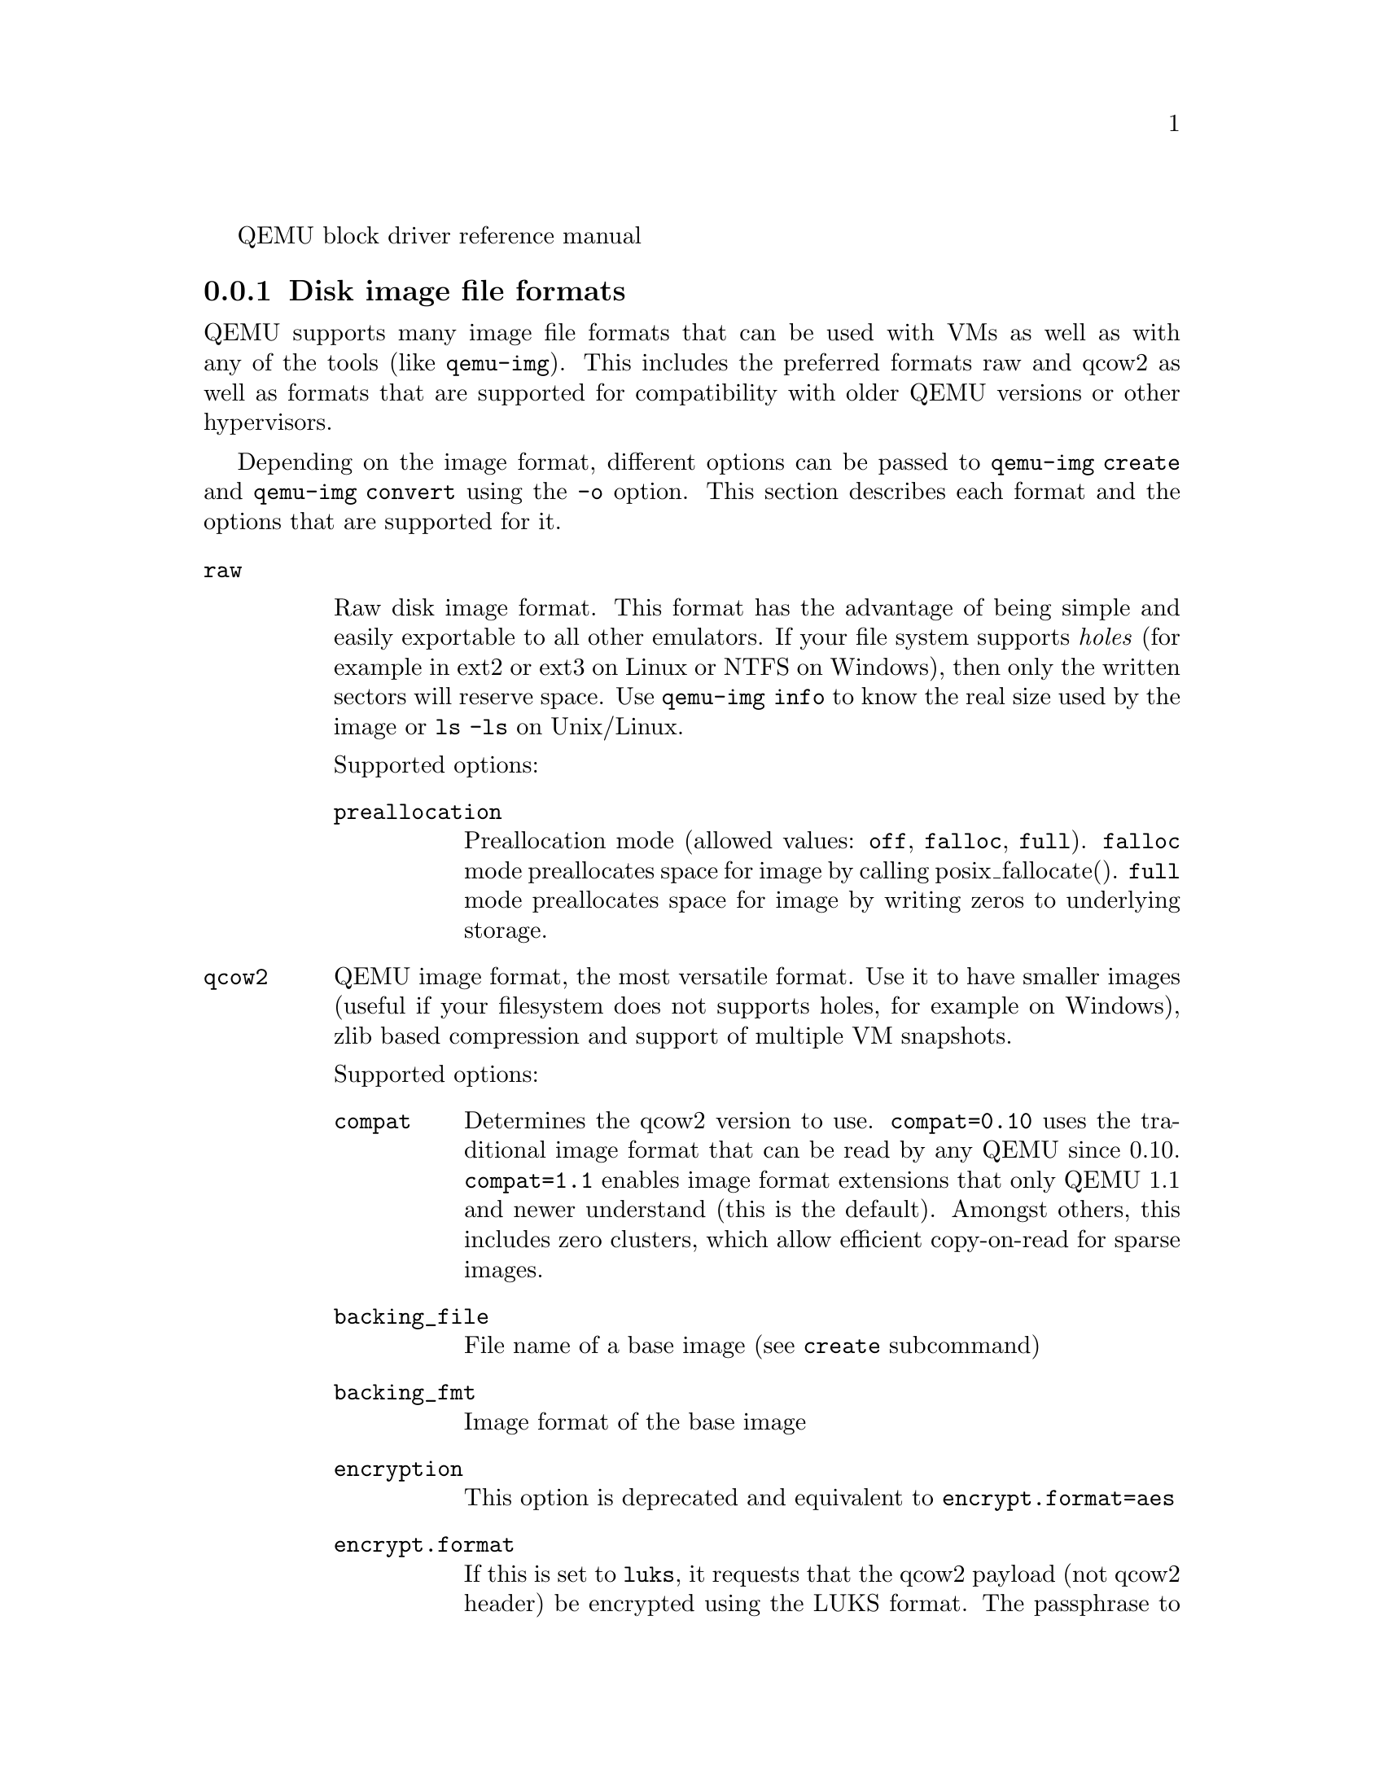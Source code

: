 @c man begin SYNOPSIS
QEMU block driver reference manual
@c man end

@c man begin DESCRIPTION

@node disk_images_formats
@subsection Disk image file formats

QEMU supports many image file formats that can be used with VMs as well as with
any of the tools (like @code{qemu-img}). This includes the preferred formats
raw and qcow2 as well as formats that are supported for compatibility with
older QEMU versions or other hypervisors.

Depending on the image format, different options can be passed to
@code{qemu-img create} and @code{qemu-img convert} using the @code{-o} option.
This section describes each format and the options that are supported for it.

@table @option
@item raw

Raw disk image format. This format has the advantage of
being simple and easily exportable to all other emulators. If your
file system supports @emph{holes} (for example in ext2 or ext3 on
Linux or NTFS on Windows), then only the written sectors will reserve
space. Use @code{qemu-img info} to know the real size used by the
image or @code{ls -ls} on Unix/Linux.

Supported options:
@table @code
@item preallocation
Preallocation mode (allowed values: @code{off}, @code{falloc}, @code{full}).
@code{falloc} mode preallocates space for image by calling posix_fallocate().
@code{full} mode preallocates space for image by writing zeros to underlying
storage.
@end table

@item qcow2
QEMU image format, the most versatile format. Use it to have smaller
images (useful if your filesystem does not supports holes, for example
on Windows), zlib based compression and support of multiple VM
snapshots.

Supported options:
@table @code
@item compat
Determines the qcow2 version to use. @code{compat=0.10} uses the
traditional image format that can be read by any QEMU since 0.10.
@code{compat=1.1} enables image format extensions that only QEMU 1.1 and
newer understand (this is the default). Amongst others, this includes
zero clusters, which allow efficient copy-on-read for sparse images.

@item backing_file
File name of a base image (see @option{create} subcommand)
@item backing_fmt
Image format of the base image
@item encryption
This option is deprecated and equivalent to @code{encrypt.format=aes}

@item encrypt.format

If this is set to @code{luks}, it requests that the qcow2 payload (not
qcow2 header) be encrypted using the LUKS format. The passphrase to
use to unlock the LUKS key slot is given by the @code{encrypt.key-secret}
parameter. LUKS encryption parameters can be tuned with the other
@code{encrypt.*} parameters.

If this is set to @code{aes}, the image is encrypted with 128-bit AES-CBC.
The encryption key is given by the @code{encrypt.key-secret} parameter.
This encryption format is considered to be flawed by modern cryptography
standards, suffering from a number of design problems:

@itemize @minus
@item The AES-CBC cipher is used with predictable initialization vectors based
on the sector number. This makes it vulnerable to chosen plaintext attacks
which can reveal the existence of encrypted data.
@item The user passphrase is directly used as the encryption key. A poorly
chosen or short passphrase will compromise the security of the encryption.
@item In the event of the passphrase being compromised there is no way to
change the passphrase to protect data in any qcow images. The files must
be cloned, using a different encryption passphrase in the new file. The
original file must then be securely erased using a program like shred,
though even this is ineffective with many modern storage technologies.
@end itemize

The use of this is no longer supported in system emulators. Support only
remains in the command line utilities, for the purposes of data liberation
and interoperability with old versions of QEMU. The @code{luks} format
should be used instead.

@item encrypt.key-secret

Provides the ID of a @code{secret} object that contains the passphrase
(@code{encrypt.format=luks}) or encryption key (@code{encrypt.format=aes}).

@item encrypt.cipher-alg

Name of the cipher algorithm and key length. Currently defaults
to @code{aes-256}. Only used when @code{encrypt.format=luks}.

@item encrypt.cipher-mode

Name of the encryption mode to use. Currently defaults to @code{xts}.
Only used when @code{encrypt.format=luks}.

@item encrypt.ivgen-alg

Name of the initialization vector generator algorithm. Currently defaults
to @code{plain64}. Only used when @code{encrypt.format=luks}.

@item encrypt.ivgen-hash-alg

Name of the hash algorithm to use with the initialization vector generator
(if required). Defaults to @code{sha256}. Only used when @code{encrypt.format=luks}.

@item encrypt.hash-alg

Name of the hash algorithm to use for PBKDF algorithm
Defaults to @code{sha256}. Only used when @code{encrypt.format=luks}.

@item encrypt.iter-time

Amount of time, in milliseconds, to use for PBKDF algorithm per key slot.
Defaults to @code{2000}. Only used when @code{encrypt.format=luks}.

@item cluster_size
Changes the qcow2 cluster size (must be between 512 and 2M). Smaller cluster
sizes can improve the image file size whereas larger cluster sizes generally
provide better performance.

@item preallocation
Preallocation mode (allowed values: @code{off}, @code{metadata}, @code{falloc},
@code{full}). An image with preallocated metadata is initially larger but can
improve performance when the image needs to grow. @code{falloc} and @code{full}
preallocations are like the same options of @code{raw} format, but sets up
metadata also.

@item lazy_refcounts
If this option is set to @code{on}, reference count updates are postponed with
the goal of avoiding metadata I/O and improving performance. This is
particularly interesting with @option{cache=writethrough} which doesn't batch
metadata updates. The tradeoff is that after a host crash, the reference count
tables must be rebuilt, i.e. on the next open an (automatic) @code{qemu-img
check -r all} is required, which may take some time.

This option can only be enabled if @code{compat=1.1} is specified.

@item nocow
If this option is set to @code{on}, it will turn off COW of the file. It's only
valid on btrfs, no effect on other file systems.

Btrfs has low performance when hosting a VM image file, even more when the guest
on the VM also using btrfs as file system. Turning off COW is a way to mitigate
this bad performance. Generally there are two ways to turn off COW on btrfs:
a) Disable it by mounting with nodatacow, then all newly created files will be
NOCOW. b) For an empty file, add the NOCOW file attribute. That's what this option
does.

Note: this option is only valid to new or empty files. If there is an existing
file which is COW and has data blocks already, it couldn't be changed to NOCOW
by setting @code{nocow=on}. One can issue @code{lsattr filename} to check if
the NOCOW flag is set or not (Capital 'C' is NOCOW flag).

@end table

@item qed
Old QEMU image format with support for backing files and compact image files
(when your filesystem or transport medium does not support holes).

When converting QED images to qcow2, you might want to consider using the
@code{lazy_refcounts=on} option to get a more QED-like behaviour.

Supported options:
@table @code
@item backing_file
File name of a base image (see @option{create} subcommand).
@item backing_fmt
Image file format of backing file (optional).  Useful if the format cannot be
autodetected because it has no header, like some vhd/vpc files.
@item cluster_size
Changes the cluster size (must be power-of-2 between 4K and 64K). Smaller
cluster sizes can improve the image file size whereas larger cluster sizes
generally provide better performance.
@item table_size
Changes the number of clusters per L1/L2 table (must be power-of-2 between 1
and 16).  There is normally no need to change this value but this option can be
used for performance benchmarking.
@end table

@item qcow
Old QEMU image format with support for backing files, compact image files,
encryption and compression.

Supported options:
@table @code
@item backing_file
File name of a base image (see @option{create} subcommand)
@item encryption
This option is deprecated and equivalent to @code{encrypt.format=aes}

@item encrypt.format
If this is set to @code{aes}, the image is encrypted with 128-bit AES-CBC.
The encryption key is given by the @code{encrypt.key-secret} parameter.
This encryption format is considered to be flawed by modern cryptography
standards, suffering from a number of design problems enumerated previously
against the @code{qcow2} image format.

The use of this is no longer supported in system emulators. Support only
remains in the command line utilities, for the purposes of data liberation
and interoperability with old versions of QEMU.

Users requiring native encryption should use the @code{qcow2} format
instead with @code{encrypt.format=luks}.

@item encrypt.key-secret

Provides the ID of a @code{secret} object that contains the encryption
key (@code{encrypt.format=aes}).

@end table

@item luks

LUKS v1 encryption format, compatible with Linux dm-crypt/cryptsetup

Supported options:
@table @code

@item key-secret

Provides the ID of a @code{secret} object that contains the passphrase.

@item cipher-alg

Name of the cipher algorithm and key length. Currently defaults
to @code{aes-256}.

@item cipher-mode

Name of the encryption mode to use. Currently defaults to @code{xts}.

@item ivgen-alg

Name of the initialization vector generator algorithm. Currently defaults
to @code{plain64}.

@item ivgen-hash-alg

Name of the hash algorithm to use with the initialization vector generator
(if required). Defaults to @code{sha256}.

@item hash-alg

Name of the hash algorithm to use for PBKDF algorithm
Defaults to @code{sha256}.

@item iter-time

Amount of time, in milliseconds, to use for PBKDF algorithm per key slot.
Defaults to @code{2000}.

@end table

@item vdi
VirtualBox 1.1 compatible image format.
Supported options:
@table @code
@item static
If this option is set to @code{on}, the image is created with metadata
preallocation.
@end table

@item vmdk
VMware 3 and 4 compatible image format.

Supported options:
@table @code
@item backing_file
File name of a base image (see @option{create} subcommand).
@item compat6
Create a VMDK version 6 image (instead of version 4)
@item hwversion
Specify vmdk virtual hardware version. Compat6 flag cannot be enabled
if hwversion is specified.
@item subformat
Specifies which VMDK subformat to use. Valid options are
@code{monolithicSparse} (default),
@code{monolithicFlat},
@code{twoGbMaxExtentSparse},
@code{twoGbMaxExtentFlat} and
@code{streamOptimized}.
@end table

@item vpc
VirtualPC compatible image format (VHD).
Supported options:
@table @code
@item subformat
Specifies which VHD subformat to use. Valid options are
@code{dynamic} (default) and @code{fixed}.
@end table

@item VHDX
Hyper-V compatible image format (VHDX).
Supported options:
@table @code
@item subformat
Specifies which VHDX subformat to use. Valid options are
@code{dynamic} (default) and @code{fixed}.
@item block_state_zero
Force use of payload blocks of type 'ZERO'.  Can be set to @code{on} (default)
or @code{off}.  When set to @code{off}, new blocks will be created as
@code{PAYLOAD_BLOCK_NOT_PRESENT}, which means parsers are free to return
arbitrary data for those blocks.  Do not set to @code{off} when using
@code{qemu-img convert} with @code{subformat=dynamic}.
@item block_size
Block size; min 1 MB, max 256 MB.  0 means auto-calculate based on image size.
@item log_size
Log size; min 1 MB.
@end table
@end table

@subsubsection Read-only formats
More disk image file formats are supported in a read-only mode.
@table @option
@item bochs
Bochs images of @code{growing} type.
@item cloop
Linux Compressed Loop image, useful only to reuse directly compressed
CD-ROM images present for example in the Knoppix CD-ROMs.
@item dmg
Apple disk image.
@item parallels
Parallels disk image format.
@end table


@node host_drives
@subsection Using host drives

In addition to disk image files, QEMU can directly access host
devices. We describe here the usage for QEMU version >= 0.8.3.

@subsubsection Linux

On Linux, you can directly use the host device filename instead of a
disk image filename provided you have enough privileges to access
it. For example, use @file{/dev/cdrom} to access to the CDROM.

@table @code
@item CD
You can specify a CDROM device even if no CDROM is loaded. QEMU has
specific code to detect CDROM insertion or removal. CDROM ejection by
the guest OS is supported. Currently only data CDs are supported.
@item Floppy
You can specify a floppy device even if no floppy is loaded. Floppy
removal is currently not detected accurately (if you change floppy
without doing floppy access while the floppy is not loaded, the guest
OS will think that the same floppy is loaded).
Use of the host's floppy device is deprecated, and support for it will
be removed in a future release.
@item Hard disks
Hard disks can be used. Normally you must specify the whole disk
(@file{/dev/hdb} instead of @file{/dev/hdb1}) so that the guest OS can
see it as a partitioned disk. WARNING: unless you know what you do, it
is better to only make READ-ONLY accesses to the hard disk otherwise
you may corrupt your host data (use the @option{-snapshot} command
line option or modify the device permissions accordingly).
@end table

@subsubsection Windows

@table @code
@item CD
The preferred syntax is the drive letter (e.g. @file{d:}). The
alternate syntax @file{\\.\d:} is supported. @file{/dev/cdrom} is
supported as an alias to the first CDROM drive.

Currently there is no specific code to handle removable media, so it
is better to use the @code{change} or @code{eject} monitor commands to
change or eject media.
@item Hard disks
Hard disks can be used with the syntax: @file{\\.\PhysicalDrive@var{N}}
where @var{N} is the drive number (0 is the first hard disk).

WARNING: unless you know what you do, it is better to only make
READ-ONLY accesses to the hard disk otherwise you may corrupt your
host data (use the @option{-snapshot} command line so that the
modifications are written in a temporary file).
@end table


@subsubsection Mac OS X

@file{/dev/cdrom} is an alias to the first CDROM.

Currently there is no specific code to handle removable media, so it
is better to use the @code{change} or @code{eject} monitor commands to
change or eject media.

@node disk_images_fat_images
@subsection Virtual FAT disk images

QEMU can automatically create a virtual FAT disk image from a
directory tree. In order to use it, just type:

@example
qemu-system-i386 linux.img -hdb fat:/my_directory
@end example

Then you access access to all the files in the @file{/my_directory}
directory without having to copy them in a disk image or to export
them via SAMBA or NFS. The default access is @emph{read-only}.

Floppies can be emulated with the @code{:floppy:} option:

@example
qemu-system-i386 linux.img -fda fat:floppy:/my_directory
@end example

A read/write support is available for testing (beta stage) with the
@code{:rw:} option:

@example
qemu-system-i386 linux.img -fda fat:floppy:rw:/my_directory
@end example

What you should @emph{never} do:
@itemize
@item use non-ASCII filenames ;
@item use "-snapshot" together with ":rw:" ;
@item expect it to work when loadvm'ing ;
@item write to the FAT directory on the host system while accessing it with the guest system.
@end itemize

@node disk_images_nbd
@subsection NBD access

QEMU can access directly to block device exported using the Network Block Device
protocol.

@example
qemu-system-i386 linux.img -hdb nbd://my_nbd_server.mydomain.org:1024/
@end example

If the NBD server is located on the same host, you can use an unix socket instead
of an inet socket:

@example
qemu-system-i386 linux.img -hdb nbd+unix://?socket=/tmp/my_socket
@end example

In this case, the block device must be exported using qemu-nbd:

@example
qemu-nbd --socket=/tmp/my_socket my_disk.qcow2
@end example

The use of qemu-nbd allows sharing of a disk between several guests:
@example
qemu-nbd --socket=/tmp/my_socket --share=2 my_disk.qcow2
@end example

@noindent
and then you can use it with two guests:
@example
qemu-system-i386 linux1.img -hdb nbd+unix://?socket=/tmp/my_socket
qemu-system-i386 linux2.img -hdb nbd+unix://?socket=/tmp/my_socket
@end example

If the nbd-server uses named exports (supported since NBD 2.9.18, or with QEMU's
own embedded NBD server), you must specify an export name in the URI:
@example
qemu-system-i386 -cdrom nbd://localhost/debian-500-ppc-netinst
qemu-system-i386 -cdrom nbd://localhost/openSUSE-11.1-ppc-netinst
@end example

The URI syntax for NBD is supported since QEMU 1.3.  An alternative syntax is
also available.  Here are some example of the older syntax:
@example
qemu-system-i386 linux.img -hdb nbd:my_nbd_server.mydomain.org:1024
qemu-system-i386 linux2.img -hdb nbd:unix:/tmp/my_socket
qemu-system-i386 -cdrom nbd:localhost:10809:exportname=debian-500-ppc-netinst
@end example

@node disk_images_sheepdog
@subsection Sheepdog disk images

Sheepdog is a distributed storage system for QEMU.  It provides highly
available block level storage volumes that can be attached to
QEMU-based virtual machines.

You can create a Sheepdog disk image with the command:
@example
qemu-img create sheepdog:///@var{image} @var{size}
@end example
where @var{image} is the Sheepdog image name and @var{size} is its
size.

To import the existing @var{filename} to Sheepdog, you can use a
convert command.
@example
qemu-img convert @var{filename} sheepdog:///@var{image}
@end example

You can boot from the Sheepdog disk image with the command:
@example
qemu-system-i386 sheepdog:///@var{image}
@end example

You can also create a snapshot of the Sheepdog image like qcow2.
@example
qemu-img snapshot -c @var{tag} sheepdog:///@var{image}
@end example
where @var{tag} is a tag name of the newly created snapshot.

To boot from the Sheepdog snapshot, specify the tag name of the
snapshot.
@example
qemu-system-i386 sheepdog:///@var{image}#@var{tag}
@end example

You can create a cloned image from the existing snapshot.
@example
qemu-img create -b sheepdog:///@var{base}#@var{tag} sheepdog:///@var{image}
@end example
where @var{base} is a image name of the source snapshot and @var{tag}
is its tag name.

You can use an unix socket instead of an inet socket:

@example
qemu-system-i386 sheepdog+unix:///@var{image}?socket=@var{path}
@end example

If the Sheepdog daemon doesn't run on the local host, you need to
specify one of the Sheepdog servers to connect to.
@example
qemu-img create sheepdog://@var{hostname}:@var{port}/@var{image} @var{size}
qemu-system-i386 sheepdog://@var{hostname}:@var{port}/@var{image}
@end example

@node disk_images_iscsi
@subsection iSCSI LUNs

iSCSI is a popular protocol used to access SCSI devices across a computer
network.

There are two different ways iSCSI devices can be used by QEMU.

The first method is to mount the iSCSI LUN on the host, and make it appear as
any other ordinary SCSI device on the host and then to access this device as a
/dev/sd device from QEMU. How to do this differs between host OSes.

The second method involves using the iSCSI initiator that is built into
QEMU. This provides a mechanism that works the same way regardless of which
host OS you are running QEMU on. This section will describe this second method
of using iSCSI together with QEMU.

In QEMU, iSCSI devices are described using special iSCSI URLs

@example
URL syntax:
iscsi://[<username>[%<password>]@@]<host>[:<port>]/<target-iqn-name>/<lun>
@end example

Username and password are optional and only used if your target is set up
using CHAP authentication for access control.
Alternatively the username and password can also be set via environment
variables to have these not show up in the process list

@example
export LIBISCSI_CHAP_USERNAME=<username>
export LIBISCSI_CHAP_PASSWORD=<password>
iscsi://<host>/<target-iqn-name>/<lun>
@end example

Various session related parameters can be set via special options, either
in a configuration file provided via '-readconfig' or directly on the
command line.

If the initiator-name is not specified qemu will use a default name
of 'iqn.2008-11.org.linux-kvm[:<uuid>'] where <uuid> is the UUID of the
virtual machine. If the UUID is not specified qemu will use
'iqn.2008-11.org.linux-kvm[:<name>'] where <name> is the name of the
virtual machine.

@example
Setting a specific initiator name to use when logging in to the target
-iscsi initiator-name=iqn.qemu.test:my-initiator
@end example

@example
Controlling which type of header digest to negotiate with the target
-iscsi header-digest=CRC32C|CRC32C-NONE|NONE-CRC32C|NONE
@end example

These can also be set via a configuration file
@example
[iscsi]
  user = "CHAP username"
  password = "CHAP password"
  initiator-name = "iqn.qemu.test:my-initiator"
  # header digest is one of CRC32C|CRC32C-NONE|NONE-CRC32C|NONE
  header-digest = "CRC32C"
@end example


Setting the target name allows different options for different targets
@example
[iscsi "iqn.target.name"]
  user = "CHAP username"
  password = "CHAP password"
  initiator-name = "iqn.qemu.test:my-initiator"
  # header digest is one of CRC32C|CRC32C-NONE|NONE-CRC32C|NONE
  header-digest = "CRC32C"
@end example


Howto use a configuration file to set iSCSI configuration options:
@example
cat >iscsi.conf <<EOF
[iscsi]
  user = "me"
  password = "my password"
  initiator-name = "iqn.qemu.test:my-initiator"
  header-digest = "CRC32C"
EOF

qemu-system-i386 -drive file=iscsi://127.0.0.1/iqn.qemu.test/1 \
    -readconfig iscsi.conf
@end example


Howto set up a simple iSCSI target on loopback and accessing it via QEMU:
@example
This example shows how to set up an iSCSI target with one CDROM and one DISK
using the Linux STGT software target. This target is available on Red Hat based
systems as the package 'scsi-target-utils'.

tgtd --iscsi portal=127.0.0.1:3260
tgtadm --lld iscsi --op new --mode target --tid 1 -T iqn.qemu.test
tgtadm --lld iscsi --mode logicalunit --op new --tid 1 --lun 1 \
    -b /IMAGES/disk.img --device-type=disk
tgtadm --lld iscsi --mode logicalunit --op new --tid 1 --lun 2 \
    -b /IMAGES/cd.iso --device-type=cd
tgtadm --lld iscsi --op bind --mode target --tid 1 -I ALL

qemu-system-i386 -iscsi initiator-name=iqn.qemu.test:my-initiator \
    -boot d -drive file=iscsi://127.0.0.1/iqn.qemu.test/1 \
    -cdrom iscsi://127.0.0.1/iqn.qemu.test/2
@end example

@node disk_images_gluster
@subsection GlusterFS disk images

GlusterFS is a user space distributed file system.

You can boot from the GlusterFS disk image with the command:
@example
URI:
qemu-system-x86_64 -drive file=gluster[+@var{type}]://[@var{host}[:@var{port}]]/@var{volume}/@var{path}
                               [?socket=...][,file.debug=9][,file.logfile=...]

JSON:
qemu-system-x86_64 'json:@{"driver":"qcow2",
                           "file":@{"driver":"gluster",
                                    "volume":"testvol","path":"a.img","debug":9,"logfile":"...",
                                    "server":[@{"type":"tcp","host":"...","port":"..."@},
                                              @{"type":"unix","socket":"..."@}]@}@}'
@end example

@var{gluster} is the protocol.

@var{type} specifies the transport type used to connect to gluster
management daemon (glusterd). Valid transport types are
tcp and unix. In the URI form, if a transport type isn't specified,
then tcp type is assumed.

@var{host} specifies the server where the volume file specification for
the given volume resides. This can be either a hostname or an ipv4 address.
If transport type is unix, then @var{host} field should not be specified.
Instead @var{socket} field needs to be populated with the path to unix domain
socket.

@var{port} is the port number on which glusterd is listening. This is optional
and if not specified, it defaults to port 24007. If the transport type is unix,
then @var{port} should not be specified.

@var{volume} is the name of the gluster volume which contains the disk image.

@var{path} is the path to the actual disk image that resides on gluster volume.

@var{debug} is the logging level of the gluster protocol driver. Debug levels
are 0-9, with 9 being the most verbose, and 0 representing no debugging output.
The default level is 4. The current logging levels defined in the gluster source
are 0 - None, 1 - Emergency, 2 - Alert, 3 - Critical, 4 - Error, 5 - Warning,
6 - Notice, 7 - Info, 8 - Debug, 9 - Trace

@var{logfile} is a commandline option to mention log file path which helps in
logging to the specified file and also help in persisting the gfapi logs. The
default is stderr.




You can create a GlusterFS disk image with the command:
@example
qemu-img create gluster://@var{host}/@var{volume}/@var{path} @var{size}
@end example

Examples
@example
qemu-system-x86_64 -drive file=gluster://1.2.3.4/testvol/a.img
qemu-system-x86_64 -drive file=gluster+tcp://1.2.3.4/testvol/a.img
qemu-system-x86_64 -drive file=gluster+tcp://1.2.3.4:24007/testvol/dir/a.img
qemu-system-x86_64 -drive file=gluster+tcp://[1:2:3:4:5:6:7:8]/testvol/dir/a.img
qemu-system-x86_64 -drive file=gluster+tcp://[1:2:3:4:5:6:7:8]:24007/testvol/dir/a.img
qemu-system-x86_64 -drive file=gluster+tcp://server.domain.com:24007/testvol/dir/a.img
qemu-system-x86_64 -drive file=gluster+unix:///testvol/dir/a.img?socket=/tmp/glusterd.socket
qemu-system-x86_64 -drive file=gluster+rdma://1.2.3.4:24007/testvol/a.img
qemu-system-x86_64 -drive file=gluster://1.2.3.4/testvol/a.img,file.debug=9,file.logfile=/var/log/qemu-gluster.log
qemu-system-x86_64 'json:@{"driver":"qcow2",
                           "file":@{"driver":"gluster",
                                    "volume":"testvol","path":"a.img",
                                    "debug":9,"logfile":"/var/log/qemu-gluster.log",
                                    "server":[@{"type":"tcp","host":"1.2.3.4","port":24007@},
                                              @{"type":"unix","socket":"/var/run/glusterd.socket"@}]@}@}'
qemu-system-x86_64 -drive driver=qcow2,file.driver=gluster,file.volume=testvol,file.path=/path/a.img,
                                       file.debug=9,file.logfile=/var/log/qemu-gluster.log,
                                       file.server.0.type=tcp,file.server.0.host=1.2.3.4,file.server.0.port=24007,
                                       file.server.1.type=unix,file.server.1.socket=/var/run/glusterd.socket
@end example

@node disk_images_ssh
@subsection Secure Shell (ssh) disk images

You can access disk images located on a remote ssh server
by using the ssh protocol:

@example
qemu-system-x86_64 -drive file=ssh://[@var{user}@@]@var{server}[:@var{port}]/@var{path}[?host_key_check=@var{host_key_check}]
@end example

Alternative syntax using properties:

@example
qemu-system-x86_64 -drive file.driver=ssh[,file.user=@var{user}],file.host=@var{server}[,file.port=@var{port}],file.path=@var{path}[,file.host_key_check=@var{host_key_check}]
@end example

@var{ssh} is the protocol.

@var{user} is the remote user.  If not specified, then the local
username is tried.

@var{server} specifies the remote ssh server.  Any ssh server can be
used, but it must implement the sftp-server protocol.  Most Unix/Linux
systems should work without requiring any extra configuration.

@var{port} is the port number on which sshd is listening.  By default
the standard ssh port (22) is used.

@var{path} is the path to the disk image.

The optional @var{host_key_check} parameter controls how the remote
host's key is checked.  The default is @code{yes} which means to use
the local @file{.ssh/known_hosts} file.  Setting this to @code{no}
turns off known-hosts checking.  Or you can check that the host key
matches a specific fingerprint:
@code{host_key_check=md5:78:45:8e:14:57:4f:d5:45:83:0a:0e:f3:49:82:c9:c8}
(@code{sha1:} can also be used as a prefix, but note that OpenSSH
tools only use MD5 to print fingerprints).

Currently authentication must be done using ssh-agent.  Other
authentication methods may be supported in future.

Note: Many ssh servers do not support an @code{fsync}-style operation.
The ssh driver cannot guarantee that disk flush requests are
obeyed, and this causes a risk of disk corruption if the remote
server or network goes down during writes.  The driver will
print a warning when @code{fsync} is not supported:

warning: ssh server @code{ssh.example.com:22} does not support fsync

With sufficiently new versions of libssh2 and OpenSSH, @code{fsync} is
supported.

@c man end

@setfilename qemu-block-drivers
@settitle QEMU block drivers reference

@ignore

@c man begin AUTHOR
Fabrice Bellard and the QEMU Project developers
@c man end

@end ignore
